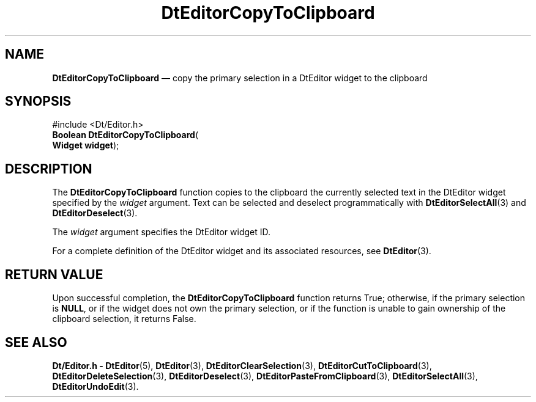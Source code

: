'\" t
...\" EdCopyTo.sgm /main/5 1996/08/30 12:58:04 rws $
.de P!
.fl
\!!1 setgray
.fl
\\&.\"
.fl
\!!0 setgray
.fl			\" force out current output buffer
\!!save /psv exch def currentpoint translate 0 0 moveto
\!!/showpage{}def
.fl			\" prolog
.sy sed -e 's/^/!/' \\$1\" bring in postscript file
\!!psv restore
.
.de pF
.ie     \\*(f1 .ds f1 \\n(.f
.el .ie \\*(f2 .ds f2 \\n(.f
.el .ie \\*(f3 .ds f3 \\n(.f
.el .ie \\*(f4 .ds f4 \\n(.f
.el .tm ? font overflow
.ft \\$1
..
.de fP
.ie     !\\*(f4 \{\
.	ft \\*(f4
.	ds f4\"
'	br \}
.el .ie !\\*(f3 \{\
.	ft \\*(f3
.	ds f3\"
'	br \}
.el .ie !\\*(f2 \{\
.	ft \\*(f2
.	ds f2\"
'	br \}
.el .ie !\\*(f1 \{\
.	ft \\*(f1
.	ds f1\"
'	br \}
.el .tm ? font underflow
..
.ds f1\"
.ds f2\"
.ds f3\"
.ds f4\"
.ta 8n 16n 24n 32n 40n 48n 56n 64n 72n 
.TH "DtEditorCopyToClipboard" "library call"
.SH "NAME"
\fBDtEditorCopyToClipboard\fP \(em copy the primary selection in a DtEditor widget to the clipboard
.SH "SYNOPSIS"
.PP
.nf
#include <Dt/Editor\&.h>
\fBBoolean \fBDtEditorCopyToClipboard\fP\fR(
\fBWidget \fBwidget\fR\fR);
.fi
.SH "DESCRIPTION"
.PP
The
\fBDtEditorCopyToClipboard\fP function copies to the clipboard the currently selected text in
the DtEditor widget specified by the
\fIwidget\fP argument\&.
Text can be selected and deselect programmatically with
\fBDtEditorSelectAll\fP(3) and
\fBDtEditorDeselect\fP(3)\&.
.PP
The
\fIwidget\fP argument specifies the DtEditor widget ID\&.
.PP
For a complete definition of the DtEditor widget
and its associated resources, see
\fBDtEditor\fP(3)\&. 
.SH "RETURN VALUE"
.PP
Upon successful completion, the
\fBDtEditorCopyToClipboard\fP function returns
True;
otherwise, if the primary selection is
\fBNULL\fP, or if the widget
does not own the primary selection, or if the function is unable to gain
ownership of the clipboard selection, it returns
False\&.
.SH "SEE ALSO"
.PP
\fBDt/Editor\&.h - DtEditor\fP(5), \fBDtEditor\fP(3), \fBDtEditorClearSelection\fP(3), \fBDtEditorCutToClipboard\fP(3), \fBDtEditorDeleteSelection\fP(3), \fBDtEditorDeselect\fP(3), \fBDtEditorPasteFromClipboard\fP(3), \fBDtEditorSelectAll\fP(3), \fBDtEditorUndoEdit\fP(3)\&.
...\" created by instant / docbook-to-man, Sun 02 Sep 2012, 09:40
